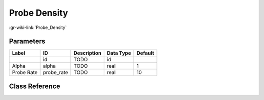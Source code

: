 -------------
Probe Density
-------------

:gr-wiki-link:`Probe_Density`

Parameters
**********

+-------------------------+-------------------------+-------------------------+-------------------------+-------------------------+
|Label                    |ID                       |Description              |Data Type                |Default                  |
+=========================+=========================+=========================+=========================+=========================+
|                         |id                       |TODO                     |id                       |                         |
+-------------------------+-------------------------+-------------------------+-------------------------+-------------------------+
|Alpha                    |alpha                    |TODO                     |real                     |1                        |
+-------------------------+-------------------------+-------------------------+-------------------------+-------------------------+
|Probe Rate               |probe_rate               |TODO                     |real                     |10                       |
+-------------------------+-------------------------+-------------------------+-------------------------+-------------------------+

Class Reference
*******************

.. tabs::

   .. group-tab:: Python
      TODO

   .. group-tab:: C++

      .. doxygengroup:: block_digital_probe_density
         :content-only:
         :undoc-members:
         :private-members:
         :members:

